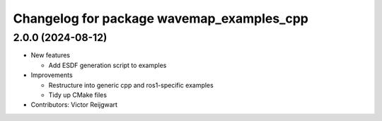 ^^^^^^^^^^^^^^^^^^^^^^^^^^^^^^^^^^^^^^^^^^
Changelog for package wavemap_examples_cpp
^^^^^^^^^^^^^^^^^^^^^^^^^^^^^^^^^^^^^^^^^^

2.0.0 (2024-08-12)
------------------
* New features

  * Add ESDF generation script to examples

* Improvements

  * Restructure into generic cpp and ros1-specific examples
  * Tidy up CMake files

* Contributors: Victor Reijgwart

